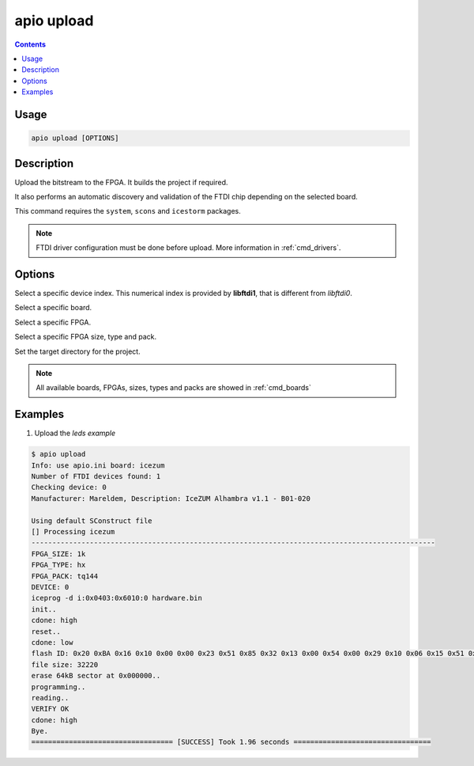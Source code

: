 .. _cmd_upload:

apio upload
===========

.. contents::

Usage
-----

.. code::

    apio upload [OPTIONS]

Description
-----------

Upload the bitstream to the FPGA. It builds the project if required.

It also performs an automatic discovery and validation of the FTDI chip depending on the selected board.

This command requires the ``system``, ``scons`` and ``icestorm`` packages.

.. note::

  FTDI driver configuration must be done before upload. More information in :ref:`cmd_drivers`.

Options
-------

.. program:: apio upload

.. option::
    -d, --device

Select a specific device index. This numerical index is provided by **libftdi1**, that is different from *libftdi0*.

.. option::
    -b, --board

Select a specific board.

.. option::
    --fpga

Select a specific FPGA.

.. option::
    --size --type --pack

Select a specific FPGA size, type and pack.

.. option::
    -p, --project-dir

Set the target directory for the project.

.. note::

  All available boards, FPGAs, sizes, types and packs are showed in :ref:`cmd_boards`

Examples
--------

1. Upload the *leds example*

.. code::

  $ apio upload
  Info: use apio.ini board: icezum
  Number of FTDI devices found: 1
  Checking device: 0
  Manufacturer: Mareldem, Description: IceZUM Alhambra v1.1 - B01-020

  Using default SConstruct file
  [] Processing icezum
  -------------------------------------------------------------------------------------------------
  FPGA_SIZE: 1k
  FPGA_TYPE: hx
  FPGA_PACK: tq144
  DEVICE: 0
  iceprog -d i:0x0403:0x6010:0 hardware.bin
  init..
  cdone: high
  reset..
  cdone: low
  flash ID: 0x20 0xBA 0x16 0x10 0x00 0x00 0x23 0x51 0x85 0x32 0x13 0x00 0x54 0x00 0x29 0x10 0x06 0x15 0x51 0x62
  file size: 32220
  erase 64kB sector at 0x000000..
  programming..
  reading..
  VERIFY OK
  cdone: high
  Bye.
  ================================== [SUCCESS] Took 1.96 seconds =================================

.. Executing: scons -Q upload fpga_type=hx fpga_pack=tq144 fpga_size=1k device=0 -f /path/to/SConstruct
